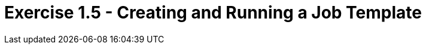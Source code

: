 :tower_url: https://your-control-node-ip-address
:license_url: http://ansible-workshop-bos.redhatgov.io/wslic.txt

= Exercise 1.5 - Creating and Running a Job Template

